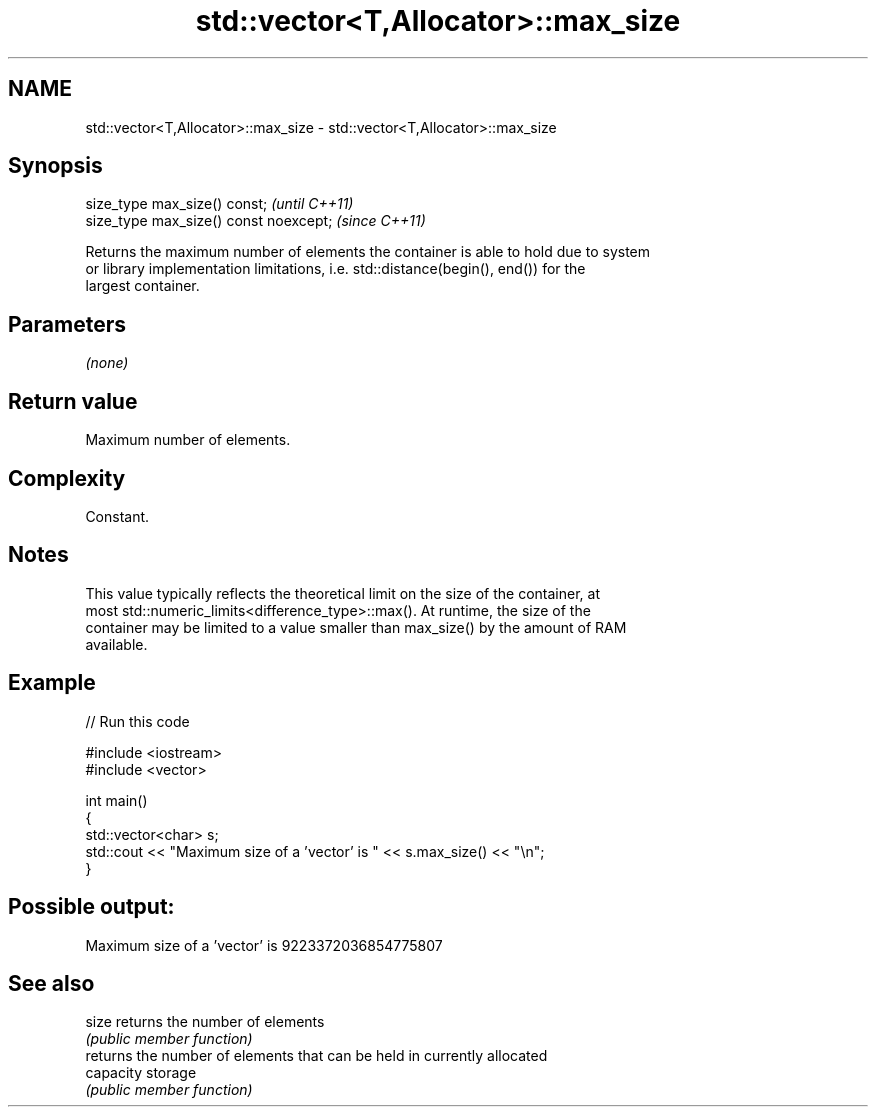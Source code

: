 .TH std::vector<T,Allocator>::max_size 3 "2019.08.27" "http://cppreference.com" "C++ Standard Libary"
.SH NAME
std::vector<T,Allocator>::max_size \- std::vector<T,Allocator>::max_size

.SH Synopsis
   size_type max_size() const;           \fI(until C++11)\fP
   size_type max_size() const noexcept;  \fI(since C++11)\fP

   Returns the maximum number of elements the container is able to hold due to system
   or library implementation limitations, i.e. std::distance(begin(), end()) for the
   largest container.

.SH Parameters

   \fI(none)\fP

.SH Return value

   Maximum number of elements.

.SH Complexity

   Constant.

.SH Notes

   This value typically reflects the theoretical limit on the size of the container, at
   most std::numeric_limits<difference_type>::max(). At runtime, the size of the
   container may be limited to a value smaller than max_size() by the amount of RAM
   available.

.SH Example

   
// Run this code

 #include <iostream>
 #include <vector>

 int main()
 {
     std::vector<char> s;
     std::cout << "Maximum size of a 'vector' is " << s.max_size() << "\\n";
 }

.SH Possible output:

 Maximum size of a 'vector' is 9223372036854775807

.SH See also

   size     returns the number of elements
            \fI(public member function)\fP
            returns the number of elements that can be held in currently allocated
   capacity storage
            \fI(public member function)\fP

